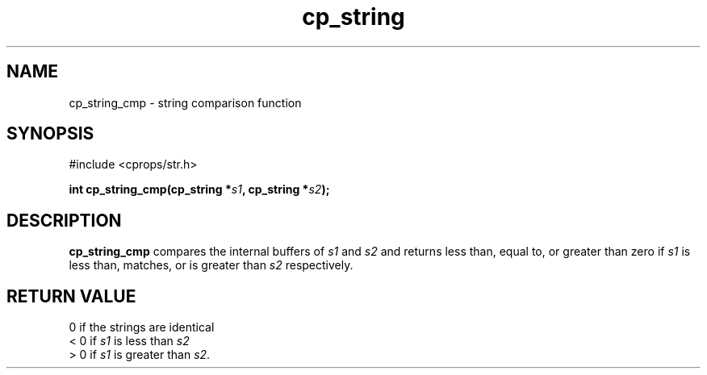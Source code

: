 .TH "cp_string" 3 "MARCH 2006" "libcprops" "cp_string"
.SH NAME
cp_string_cmp \- string comparison function
.SH SYNOPSIS
#include <cprops/str.h>

.BI "int cp_string_cmp(cp_string *" s1 ", cp_string *" s2 ");
.SH DESCRIPTION
.B cp_string_cmp
compares the internal buffers of
.I s1
and \fIs2\fP and returns less than, equal to, or greater than zero if
.I s1
is less than, matches, or is greater than 
.I s2
respectively.

.SH RETURN VALUE
0 if the strings are identical
.br
< 0 if 
.I s1
is less than
.I s2
.br
> 0 if 
.I s1
is greater than \fIs2\fP.
